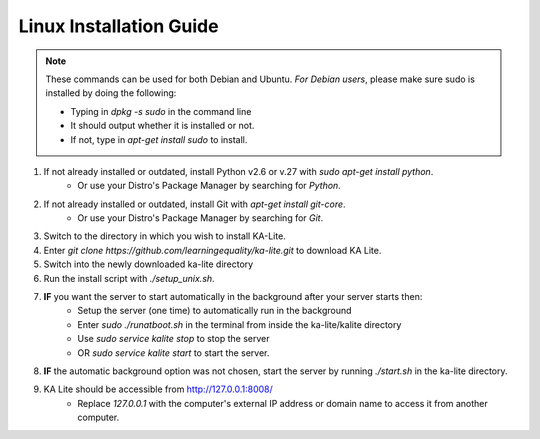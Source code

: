 Linux Installation Guide
===========================
.. note:: These commands can be used for both Debian and Ubuntu. *For Debian users*, please make sure sudo is installed by doing the following:

	* Typing in *dpkg -s sudo* in the command line
	* It should output whether it is installed or not.
	* If not, type in *apt-get install sudo* to install.
	
#. If not already installed or outdated, install Python v2.6 or v.27 with *sudo apt-get install python*.
	* Or use your Distro's Package Manager by searching for *Python*.
#. If not already installed or outdated, install Git with *apt-get install git-core*.
	* Or use your Distro's Package Manager by searching for *Git*.
#. Switch to the directory in which you wish to install KA-Lite.
#. Enter *git clone https://github.com/learningequality/ka-lite.git* to download KA Lite.
#. Switch into the newly downloaded ka-lite directory
#. Run the install script with *./setup_unix.sh*.
#. **IF** you want the server to start automatically in the background after your server starts then:
	* Setup the server (one time) to automatically run in the background
	* Enter *sudo ./runatboot.sh* in the terminal from inside the ka-lite/kalite directory
	* Use *sudo service kalite stop* to stop the server
	* OR *sudo service kalite start* to start the server.
#. **IF** the automatic background option was not chosen, start the server by running *./start.sh* in the ka-lite directory.
#. KA Lite should be accessible from http://127.0.0.1:8008/ 
	* Replace *127.0.0.1* with the computer's external IP address or domain name to access it from another computer.


